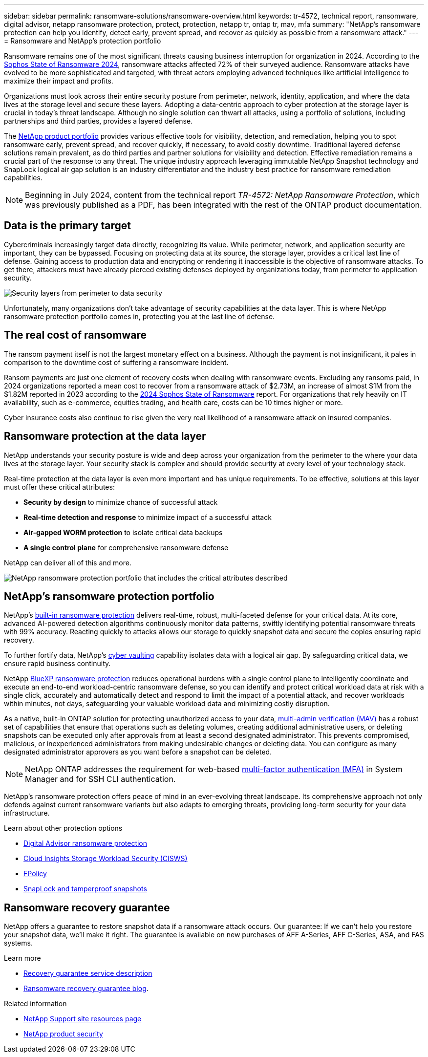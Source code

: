 ---
sidebar: sidebar
permalink: ransomware-solutions/ransomware-overview.html
keywords: tr-4572, technical report, ransomware, digital advisor, netapp ransomware protection, protect, protection, netapp tr, ontap tr, mav, mfa
summary: "NetApp's ransomware protection can help you identify, detect early, prevent spread, and recover as quickly as possible from a ransomware attack."
---
= Ransomware and NetApp's protection portfolio

:icons: font
:imagesdir: ../media/

[.lead]
Ransomware remains one of the most significant threats causing business interruption for organization in 2024. According to the https://news.sophos.com/en-us/2024/04/30/the-state-of-ransomware-2024/[Sophos State of Ransomware 2024^], ransomware attacks affected 72% of their surveyed audience. Ransomware attacks have evolved to be more sophisticated and targeted, with threat actors employing advanced techniques like artificial intelligence to maximize their impact and profits. 

Organizations must look across their entire security posture from perimeter, network, identity, application, and where the data lives at the storage level and secure these layers. Adopting a data-centric approach to cyber protection at the storage layer is crucial in today's threat landscape. Although no single solution can thwart all attacks, using a portfolio of solutions, including partnerships and third parties, provides a layered defense.

The <<NetApp's ransomware protection portfolio,NetApp product portfolio>> provides various effective tools for visibility, detection, and remediation, helping you to spot ransomware early, prevent spread, and recover quickly, if necessary, to avoid costly downtime. Traditional layered defense solutions remain prevalent, as do third parties and partner solutions for visibility and detection. Effective remediation remains a crucial part of the response to any threat. The unique industry approach leveraging immutable NetApp Snapshot technology and SnapLock logical air gap solution is an industry differentiator and the industry best practice for ransomware remediation capabilities.

NOTE: Beginning in July 2024, content from the technical report _TR-4572: NetApp Ransomware Protection_, which was previously published as a PDF, has been integrated with the rest of the ONTAP product documentation. 

== Data is the primary target
Cybercriminals increasingly target data directly, recognizing its value. While perimeter, network, and application security are important, they can be bypassed. Focusing on protecting data at its source, the storage layer, provides a critical last line of defense. Gaining access to production data and encrypting or rendering it inaccessible is the objective of ransomware attacks. To get there, attackers must have already pierced existing defenses deployed by organizations today, from perimeter to application security.

image:ransomware-solution-layers.png[Security layers from perimeter to data security]

Unfortunately, many organizations don't take advantage of security capabilities at the data layer. This is where NetApp ransomware protection portfolio comes in, protecting you at the last line of defense.

== The real cost of ransomware
The ransom payment itself is not the largest monetary effect on a business. Although the payment is not insignificant, it pales in comparison to the downtime cost of suffering a ransomware incident.

Ransom payments are just one element of recovery costs when dealing with ransomware events. Excluding any ransoms paid, in 2024 organizations reported a mean cost to recover from a ransomware attack of $2.73M, an increase of almost $1M from the $1.82M reported in 2023 according to the https://assets.sophos.com/X24WTUEQ/at/9brgj5n44hqvgsp5f5bqcps/sophos-state-of-ransomware-2024-wp.pdf[2024 Sophos State of Ransomware^] report. For organizations that rely heavily on IT availability, such as e-commerce, equities trading, and health care, costs can be 10 times higher or more.

Cyber insurance costs also continue to rise given the very real likelihood of a ransomware attack on insured companies.

== Ransomware protection at the data layer

NetApp understands your security posture is wide and deep across your organization from the perimeter to the where your data lives at the storage layer. Your security stack is complex and should provide security at every level of your technology stack.

Real-time protection at the data layer is even more important and has unique requirements. To be effective, solutions at this layer must offer these critical attributes:

* *Security by design* to minimize chance of successful attack
* *Real-time detection and response* to minimize impact of a successful attack
* *Air-gapped WORM protection* to isolate critical data backups
* *A single control plane* for comprehensive ransomware defense

NetApp can deliver all of this and more.

image:ransomware-solution-benefits.png[NetApp ransomware protection portfolio that includes the critical attributes described]

== NetApp's ransomware protection portfolio

NetApp's link:ransomware-protection.html[built-in ransomware protection] delivers real-time, robust, multi-faceted defense for your critical data. At its core, advanced AI-powered detection algorithms continuously monitor data patterns, swiftly identifying potential ransomware threats with 99% accuracy. Reacting quickly to attacks allows our storage to quickly snapshot data and secure the copies ensuring rapid recovery.

To further fortify data, NetApp's link:ransomware-cyber-vaulting.html[cyber vaulting] capability isolates data with a logical air gap. By safeguarding critical data, we ensure rapid business continuity.

NetApp link:ransomware-bluexp-protection.html[BlueXP ransomware protection] reduces operational burdens with a single control plane to intelligently coordinate and execute an end-to-end workload-centric ransomware defense, so you can identify and protect critical workload data at risk with a single click, accurately and automatically detect and respond to limit the impact of a potential attack, and recover workloads within minutes, not days, safeguarding your valuable workload data and minimizing costly disruption.

As a native, built-in ONTAP solution for protecting unauthorized access to your data, link:https://docs.netapp.com/us-en/ontap/multi-admin-verify/index.html[multi-admin verification (MAV)^] has a robust set of capabilities that ensure that operations such as deleting volumes, creating additional administrative users, or deleting snapshots can be executed only after approvals from at least a second designated administrator. This prevents compromised, malicious, or inexperienced administrators from making undesirable changes or deleting data. You can configure as many designated administrator approvers as you want before a snapshot can be deleted.

NOTE: NetApp ONTAP addresses the requirement for web-based https://www.netapp.com/pdf.html?item=/media/17055-tr4647pdf.pdf[multi-factor authentication (MFA)^] in System Manager and for SSH CLI authentication.

NetApp's ransomware protection offers peace of mind in an ever-evolving threat landscape. Its comprehensive approach not only defends against current ransomware variants but also adapts to emerging threats, providing long-term security for your data infrastructure.

.Learn about other protection options
* link:ransomware-active-iq.html[Digital Advisor ransomware protection]
* link:ransomware-CI-workload-security.html[Cloud Insights Storage Workload Security (CISWS)]
* link:ransomware-fpolicy.html[FPolicy]
* link:ransomware-snaplock-tamperproof-snapshots.html[SnapLock and tamperproof snapshots]

== Ransomware recovery guarantee

NetApp offers a guarantee to restore snapshot data if a ransomware attack occurs. Our guarantee: If we can't help you restore your snapshot data, we'll make it right. The guarantee is available on new purchases of AFF A-Series, AFF C-Series, ASA, and FAS systems.

.Learn more 
* https://www.netapp.com/how-to-buy/sales-terms-and-conditions/additional-terms/ransomware-recovery-guarantee/[Recovery guarantee service description^]
* https://www.netapp.com/blog/ransomware-recovery-guarantee/[Ransomware recovery guarantee blog^].

.Related information

//* NetApp ransomware Blog Series - Need link
* http://mysupport.netapp.com/ontap/resources[NetApp Support site resources page^]
* https://security.netapp.com/resources/[NetApp product security^]

// 2024-8-21 ontapdoc-1811